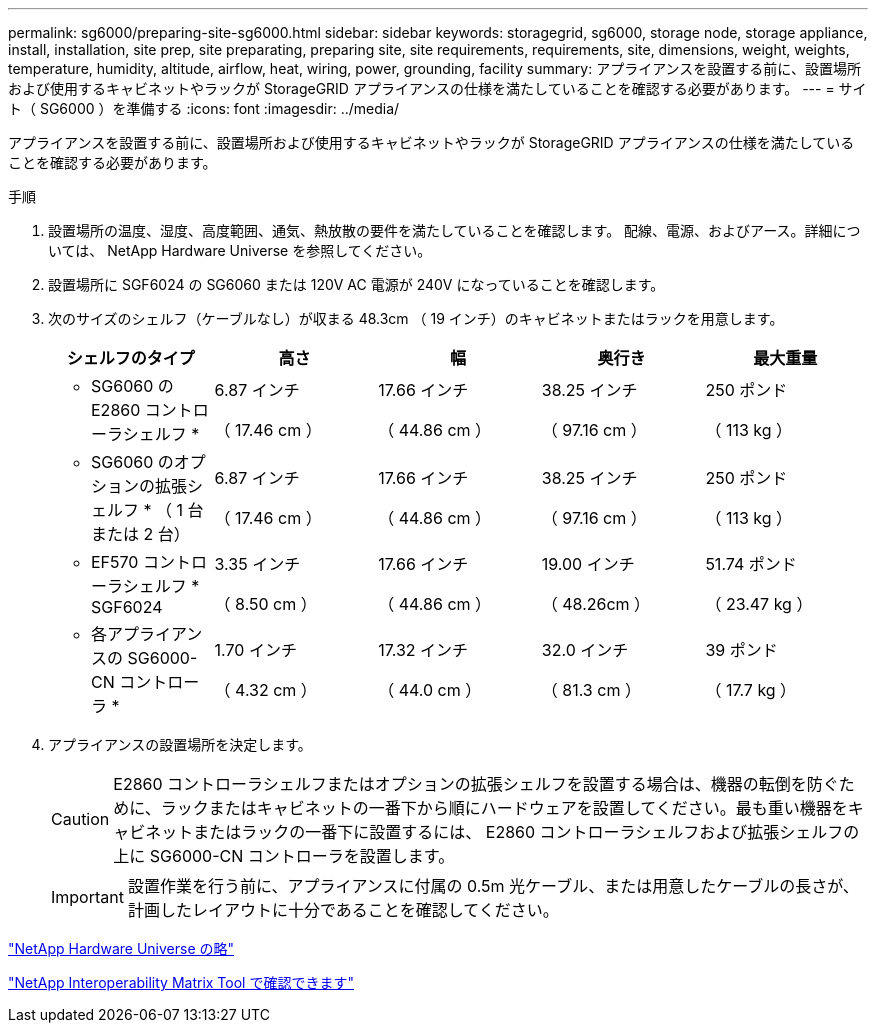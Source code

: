 ---
permalink: sg6000/preparing-site-sg6000.html 
sidebar: sidebar 
keywords: storagegrid, sg6000, storage node, storage appliance, install, installation, site prep, site preparating, preparing site, site requirements, requirements, site, dimensions, weight, weights, temperature, humidity, altitude, airflow, heat, wiring, power, grounding, facility 
summary: アプライアンスを設置する前に、設置場所および使用するキャビネットやラックが StorageGRID アプライアンスの仕様を満たしていることを確認する必要があります。 
---
= サイト（ SG6000 ）を準備する
:icons: font
:imagesdir: ../media/


[role="lead"]
アプライアンスを設置する前に、設置場所および使用するキャビネットやラックが StorageGRID アプライアンスの仕様を満たしていることを確認する必要があります。

.手順
. 設置場所の温度、湿度、高度範囲、通気、熱放散の要件を満たしていることを確認します。 配線、電源、およびアース。詳細については、 NetApp Hardware Universe を参照してください。
. 設置場所に SGF6024 の SG6060 または 120V AC 電源が 240V になっていることを確認します。
. 次のサイズのシェルフ（ケーブルなし）が収まる 48.3cm （ 19 インチ）のキャビネットまたはラックを用意します。
+
|===
| シェルフのタイプ | 高さ | 幅 | 奥行き | 最大重量 


 a| 
* SG6060 の E2860 コントローラシェルフ *
 a| 
6.87 インチ

（ 17.46 cm ）
 a| 
17.66 インチ

（ 44.86 cm ）
 a| 
38.25 インチ

（ 97.16 cm ）
 a| 
250 ポンド

（ 113 kg ）



 a| 
* SG6060 のオプションの拡張シェルフ * （ 1 台または 2 台）
 a| 
6.87 インチ

（ 17.46 cm ）
 a| 
17.66 インチ

（ 44.86 cm ）
 a| 
38.25 インチ

（ 97.16 cm ）
 a| 
250 ポンド

（ 113 kg ）



 a| 
* EF570 コントローラシェルフ * SGF6024
 a| 
3.35 インチ

（ 8.50 cm ）
 a| 
17.66 インチ

（ 44.86 cm ）
 a| 
19.00 インチ

（ 48.26cm ）
 a| 
51.74 ポンド

（ 23.47 kg ）



 a| 
* 各アプライアンスの SG6000-CN コントローラ *
 a| 
1.70 インチ

（ 4.32 cm ）
 a| 
17.32 インチ

（ 44.0 cm ）
 a| 
32.0 インチ

（ 81.3 cm ）
 a| 
39 ポンド

（ 17.7 kg ）

|===
. アプライアンスの設置場所を決定します。
+

CAUTION: E2860 コントローラシェルフまたはオプションの拡張シェルフを設置する場合は、機器の転倒を防ぐために、ラックまたはキャビネットの一番下から順にハードウェアを設置してください。最も重い機器をキャビネットまたはラックの一番下に設置するには、 E2860 コントローラシェルフおよび拡張シェルフの上に SG6000-CN コントローラを設置します。

+

IMPORTANT: 設置作業を行う前に、アプライアンスに付属の 0.5m 光ケーブル、または用意したケーブルの長さが、計画したレイアウトに十分であることを確認してください。



https://hwu.netapp.com["NetApp Hardware Universe の略"^]

https://mysupport.netapp.com/matrix["NetApp Interoperability Matrix Tool で確認できます"^]
